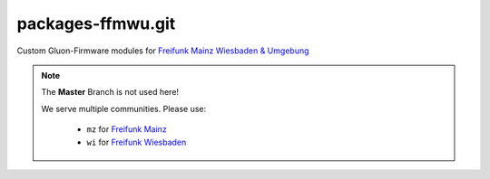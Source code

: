 packages-ffmwu.git
==================

Custom Gluon-Firmware modules for `Freifunk Mainz Wiesbaden & Umgebung <http://www.freifunk-mwu.de/>`_

.. note::
    The **Master** Branch is not used here!

    We serve multiple communities. Please use:

        * ``mz`` for `Freifunk Mainz <http://www.freifunk-mainz.de/>`_

        * ``wi`` for `Freifunk Wiesbaden <http://www.freifunk-wiesbaden.de/>`_
